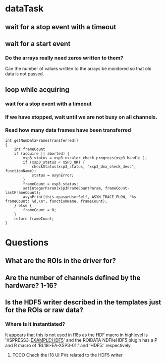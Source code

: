 * dataTask
** wait for a stop event with a timeout
** wait for a start event
*** Do the arrays really need zeros written to them?
    Can the number of values written to the arrays be monitored so that old data is not passed.
** loop while acquiring
*** wait for a stop event with a timeout
*** If we have stopped, wait until we are not busy on all channels.
*** Read how many data frames have been transferred
#+BEGIN_SRC C++
  int getNumDataFramesTransferred()
  {
      int frameCount
      if (acquire || aborted) {
          xsp3_status = xsp3->scaler_check_progress(xsp3_handle_);
          if (xsp3_status < XSP3_OK) {
              checkStatus(xsp3_status, "xsp3_dma_check_desc", functionName);
              status = asynError;
          }
          frameCount = xsp3_status;
          setIntegerParam(xsp3FrameCountParam, frameCount-lastFrameCount);
          asynPrint(this->pasynUserSelf, ASYN_TRACE_FLOW, "%s frameCount: %d.\n", functionName, frameCount);
      } else {
          frameCount = 0;
      }
      return frameCount;
  }
#+END_SRC
* Questions
** What are the ROIs in the driver for?
** Are the number of channels defined by the hardware? 1-16?
** Is the HDF5 writer described in the templates just for the ROIs or raw data?
*** Where is it instantiated?
    It appears that this is not used in I18s as the HDF macro in highlevel is 'XSPRESS3-EXAMPLE:HDF5' and the ROIDATA NDFileHDF5 plugin has a P and R macro of 'BL18I-EA-XSP3-01:' and 'HDF5:' respectively
**** TODO Check the I18 UI PVs related to the HDF5 writer
